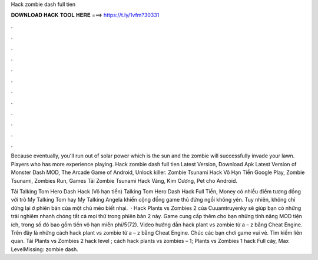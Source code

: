 Hack zombie dash full tien



𝐃𝐎𝐖𝐍𝐋𝐎𝐀𝐃 𝐇𝐀𝐂𝐊 𝐓𝐎𝐎𝐋 𝐇𝐄𝐑𝐄 ===> https://t.ly/1vfm?30331



.



.



.



.



.



.



.



.



.



.



.



.

Because eventually, you'll run out of solar power which is the sun and the zombie will successfully invade your lawn. Players who has more experience playing. Hack zombie dash full tien Latest Version, Download Apk Latest Version of Monster Dash MOD, The Arcade Game of Android, Unlock killer. Zombie Tsunami Hack Vô Hạn Tiền Google Play, Zombie Tsunami, Zombies Run, Games Tải Zombie Tsunami Hack Vàng, Kim Cương, Pet cho Android.

Tải Talking Tom Hero Dash Hack (Vô hạn tiền) Talking Tom Hero Dash Hack Full Tiền, Money có nhiều điểm tương đồng với trò My Talking Tom hay My Talking Angela khiến cộng đồng game thủ đứng ngồi không yên. Tuy nhiên, không chỉ dừng lại ở phiên bản của một chú mèo biết nhại.  · Hack Plants vs Zombies 2 của Cuuamtruyenky sẽ giúp bạn có những trải nghiêm nhanh chóng tất cả mọi thứ trong phiên bản 2 này. Game cung cấp thêm cho bạn những tính năng MOD tiện ích, trong số đó bao gồm tiền vô hạn miễn phí/5(72). Video hướng dẫn hack plant vs zombie từ a – z bằng Cheat Engine. Trên đây là những cách hack plant vs zombie từ a – z bằng Cheat Engine. Chúc các bạn chơi game vui vẻ. Tìm kiếm liên quan. Tải Plants vs Zombies 2 hack level ; cách hack plants vs zombies – 1; Plants vs Zombies 1 hack Full cây, Max LevelMissing: zombie dash.
